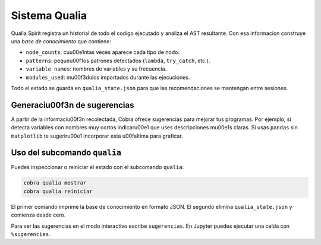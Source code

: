 Sistema Qualia
==============

Qualia Spirit registra un historial de todo el codigo ejecutado y analiza el AST resultante. Con esa informacion construye una *base de conocimiento* que contiene:

- ``node_counts``: cu\u00e1ntas veces aparece cada tipo de nodo.
- ``patterns``: peque\u00f1os patrones detectados (``lambda``, ``try_catch``, etc.).
- ``variable_names``: nombres de variables y su frecuencia.
- ``modules_used``: m\u00f3dulos importados durante las ejecuciones.

Todo el estado se guarda en ``qualia_state.json`` para que las recomendaciones se mantengan entre sesiones.

Generaci\u00f3n de sugerencias
---------------------------

A partir de la informaci\u00f3n recolectada, Cobra ofrece sugerencias para
mejorar tus programas. Por ejemplo, si detecta variables con nombres muy
cortos indicar\u00e1 que uses descripciones m\u00e1s claras. Si usas ``pandas`` sin
``matplotlib`` te sugerir\u00e1 incorporar esta \u00faltima para graficar.

Uso del subcomando ``qualia``
-----------------------------

Puedes inspeccionar o reiniciar el estado con el subcomando ``qualia``:

.. code-block:: bash

   cobra qualia mostrar
   cobra qualia reiniciar

El primer comando imprime la base de conocimiento en formato JSON. El segundo
elimina ``qualia_state.json`` y comienza desde cero.

Para ver las sugerencias en el modo interactivo escribe ``sugerencias``.
En Jupyter puedes ejecutar una celda con ``%sugerencias``.
